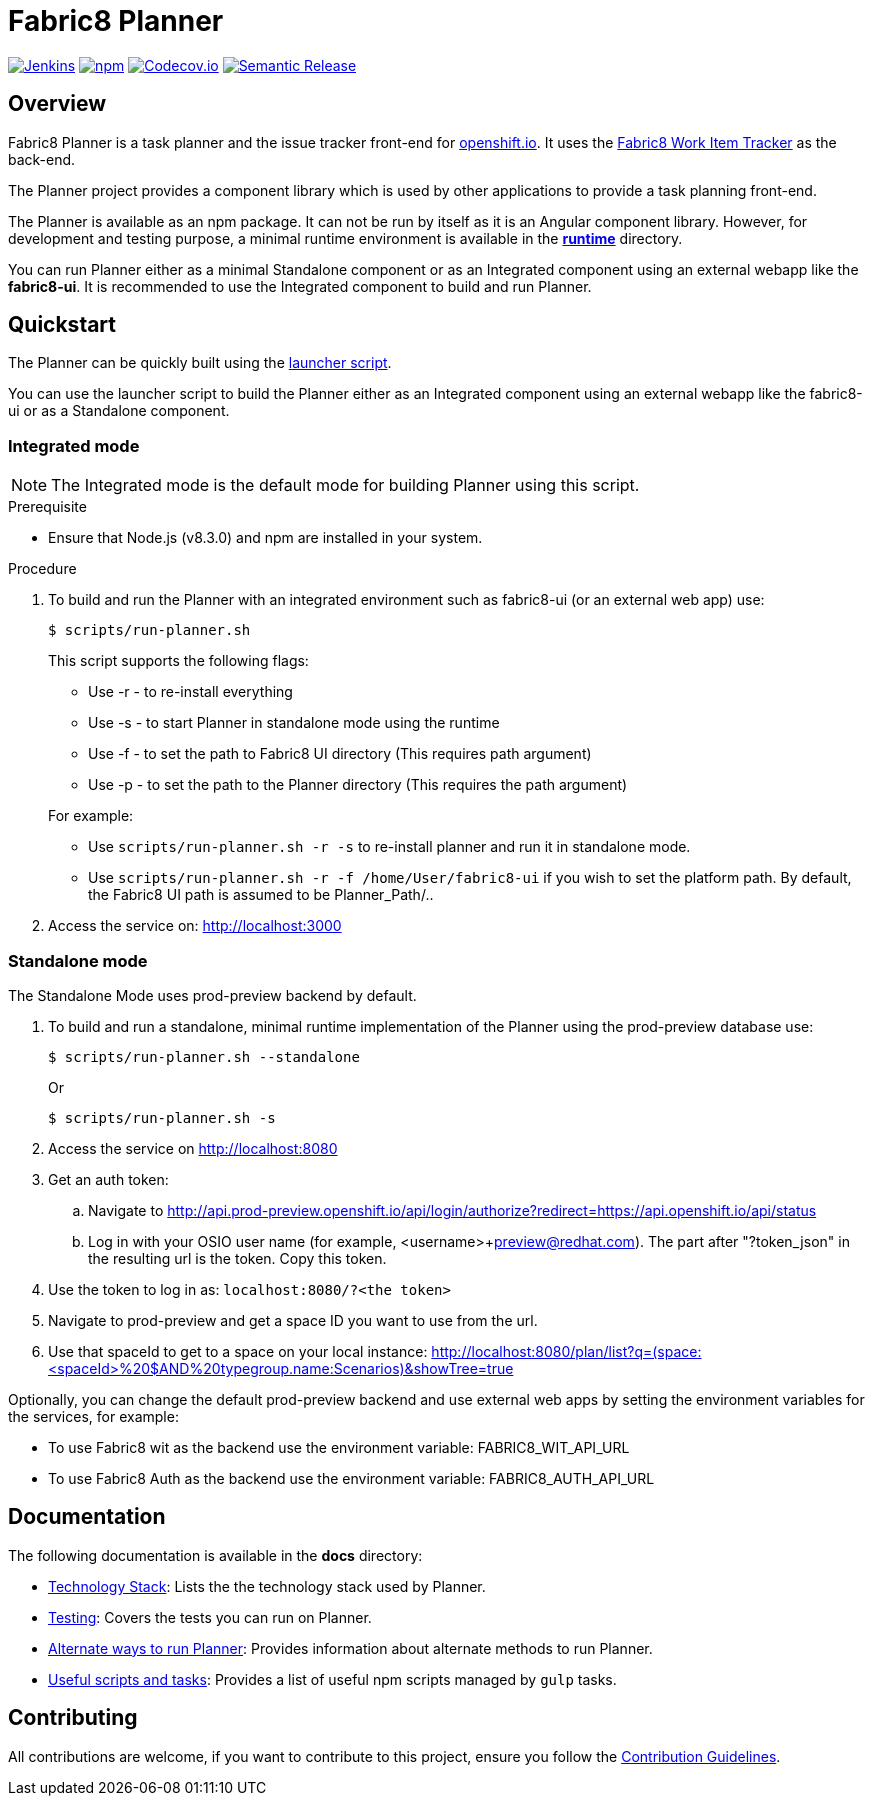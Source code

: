 = Fabric8 Planner



image:https://jenkins.cd.test.fabric8.io/job/fabric8-ui/job/fabric8-planner/job/master/badge/icon[Jenkins, link="https://jenkins.cd.test.fabric8.io/job/fabric8-ui/job/fabric8-planner/job/master/"]
image:https://img.shields.io/npm/v/fabric8-planner.svg[npm, link="https://npmjs.com/package/fabric8-planner"]
image:https://codecov.io/gh/fabric8-ui/fabric8-planner/branch/master/graph/badge.svg[Codecov.io, link="https://codecov.io/gh/fabric8-ui/fabric8-planner"]
image:https://img.shields.io/badge/%20%20%F0%9F%93%A6%F0%9F%9A%80-semantic%20release-b4d455.svg[Semantic Release, link="https://github.com/semantic-release/semantic-release"]

:icons:
:toc: macro
:toc-title:
:toclevels: 2

toc::[]

== Overview
Fabric8 Planner is a task planner and the issue tracker front-end for link:https://openshift.io/[openshift.io].
It uses the link:https://github.com/fabric8-services/fabric8-wit[Fabric8 Work Item Tracker] as the back-end.

The Planner project provides a component library which is used by other applications to provide a task planning front-end.

The Planner is available as an npm package. It can not be run by itself as it is an Angular component library. However, for development and testing purpose, a minimal runtime environment is available in the link:runtime[*runtime*] directory.

You can run Planner either as a minimal Standalone component or as an Integrated component using an external webapp like the *fabric8-ui*. It is recommended to use the Integrated component to build and run Planner.

== Quickstart

The Planner can be quickly built using the link:scripts/run-planner.sh[launcher script].

You can use the launcher script to build the Planner either as an Integrated component using an external webapp like the fabric8-ui or as a Standalone component.

=== Integrated mode

NOTE: The Integrated mode is the default mode for building Planner using this script.

.Prerequisite
* Ensure that Node.js (v8.3.0) and npm are installed in your system.

.Procedure
. To build and run the Planner with an integrated environment such as fabric8-ui (or an external web app) use:
+
----
$ scripts/run-planner.sh
----
+
This script supports the following flags:

* Use -r - to re-install everything
* Use -s - to start Planner in standalone mode using the runtime
* Use -f - to set the path to Fabric8 UI directory (This requires path argument)
* Use -p - to set the path to the Planner directory (This requires the path argument)

+
For example:
* Use `scripts/run-planner.sh -r -s` to re-install planner and run it in standalone mode.
* Use `scripts/run-planner.sh -r -f /home/User/fabric8-ui` if you wish to set the platform path. By default, the Fabric8 UI path is assumed to be Planner_Path/..

. Access the service on:
http://localhost:3000

=== Standalone mode
The Standalone Mode uses prod-preview backend by default.

. To build and run a standalone, minimal runtime implementation of the Planner using the prod-preview database use:
+
----
$ scripts/run-planner.sh --standalone
----
+
Or
+
----
$ scripts/run-planner.sh -s
----
+
. Access the service on http://localhost:8080
. Get an auth token:
.. Navigate to http://api.prod-preview.openshift.io/api/login/authorize?redirect=https://api.openshift.io/api/status
.. Log in with your OSIO user name (for example, <username>+preview@redhat.com). The part after "?token_json" in the resulting url is the token. Copy this token.
. Use the token to log in as: `localhost:8080/?<the token>`

. Navigate to prod-preview and get a space ID you want to use from the url.
. Use that spaceId to get to a space on your local instance: http://localhost:8080/plan/list?q=(space:<spaceId>%20$AND%20typegroup.name:Scenarios)&showTree=true

Optionally, you can change the default prod-preview backend and use external web apps by setting the environment variables for the services, for example:

* To use Fabric8 wit as the backend use the environment variable: FABRIC8_WIT_API_URL
* To use Fabric8 Auth as the backend use the environment variable: FABRIC8_AUTH_API_URL

== Documentation
The following documentation is available in the *docs* directory:

* link:docs/technology_stack.adoc[Technology Stack]: Lists the the technology stack used by Planner.
* link:docs/testing.adoc[Testing]: Covers the tests you can run on Planner.
*  link:docs/alternate_ways_to_run_planner.adoc[Alternate ways to run Planner]: Provides information about alternate methods to run Planner.
*  link:docs/useful_scripts_and_tasks.adoc[Useful scripts and tasks]: Provides a list of useful npm scripts managed by `gulp` tasks.

== Contributing

All contributions are welcome, if you want to contribute to this project, ensure you follow the link:CONTRIBUTING.adoc[Contribution Guidelines].

